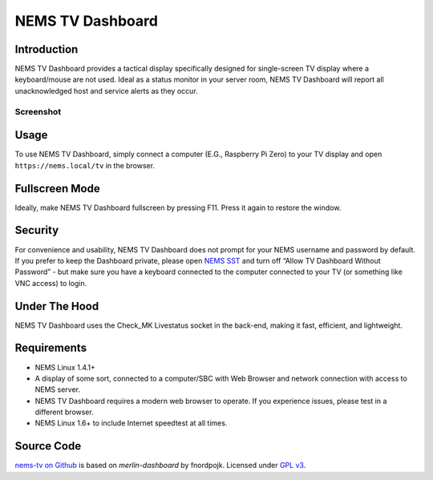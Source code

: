 NEMS TV Dashboard
=================

Introduction
------------

NEMS TV Dashboard provides a tactical display specifically designed for
single-screen TV display where a keyboard/mouse are not used. Ideal
as a status monitor in your server room, NEMS
TV Dashboard will report all unacknowledged host and service alerts as
they occur.

Screenshot
~~~~~~~~~~

.. figure:: ../img/tv_dashboard_1.4.1.png
  :width: 600
  :align: center
  :alt: Nems Dashboard Screenshot circa NEMS Linux 1.4.1

Usage
-----

To use NEMS TV Dashboard, simply connect a computer (E.G., Raspberry Pi
Zero) to your TV display and open ``https://nems.local/tv`` in the
browser.

Fullscreen Mode
---------------

Ideally, make NEMS TV Dashboard fullscreen by pressing F11. Press it
again to restore the window.

Security
--------

For convenience and usability, NEMS TV Dashboard does not prompt for
your NEMS username and password by default. If you prefer to keep the
Dashboard private, please open `NEMS
SST <./nems-sst.html#tv-dashboard>`__ and turn off “Allow
TV Dashboard Without Password” - but make sure you have a keyboard
connected to the computer connected to your TV (or something like VNC
access) to login.

Under The Hood
--------------

NEMS TV Dashboard uses the Check_MK Livestatus socket in the back-end,
making it fast, efficient, and lightweight.

Requirements
------------

-  NEMS Linux 1.4.1+
-  A display of some sort, connected to a computer/SBC with Web Browser
   and network connection with access to NEMS server.
-  NEMS TV Dashboard requires a modern web browser to operate. If you
   experience issues, please test in a different browser.
-  NEMS Linux 1.6+ to include Internet speedtest at all times.

Source Code
-----------

`nems-tv on Github <https://github.com/cat5tv/nems-tv>`__ is based on
*merlin-dashboard* by fnordpojk. Licensed under
`GPL v3 <https://www.gnu.org/licenses/gpl-3.0.en.html>`__.
